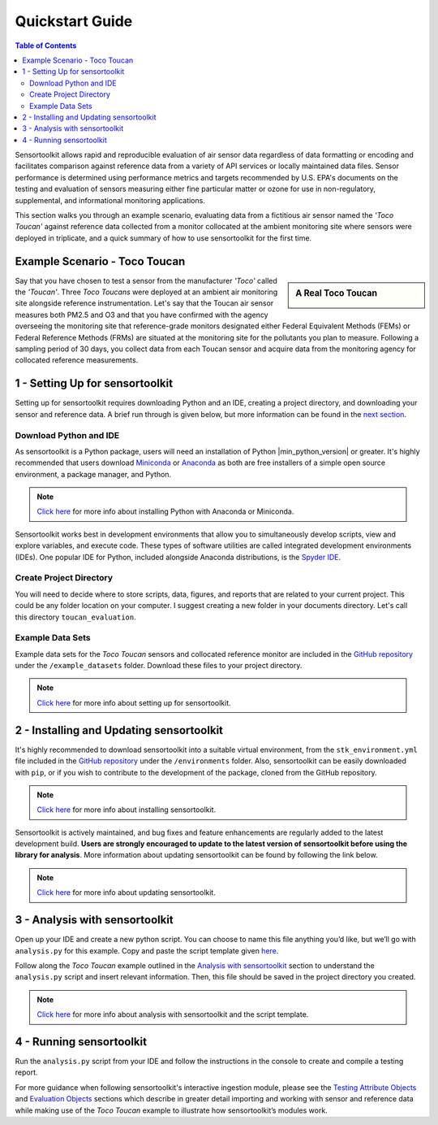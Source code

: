 Quickstart Guide
================

.. contents:: Table of Contents
  :depth: 2

Sensortoolkit allows rapid and reproducible evaluation of air sensor data regardless of
data formatting or encoding and facilitates comparison against reference data from a
variety of API services or locally maintained data files. Sensor performance is determined
using performance metrics and targets recommended by U.S. EPA's documents on the testing
and evaluation of sensors measuring either fine particular matter or ozone for use in non-regulatory,
supplemental, and informational monitoring applications.

This section walks you through an example scenario, evaluating data from a fictitious air
sensor named the *'Toco Toucan'* against reference data collected from a monitor collocated at
the ambient monitoring site where sensors were deployed in triplicate, and a quick summary of 
how to use sensortoolkit for the first time.

Example Scenario - Toco Toucan
------------------------------

.. sidebar:: A Real Toco Toucan

  .. image:: data/toco_toucan.jpg

Say that you have chosen to test a sensor from the manufacturer *'Toco'* called the
*'Toucan'*. Three *Toco Toucans* were deployed at an ambient air monitoring site alongside
reference instrumentation. Let's say that the Toucan air sensor measures both PM2.5
and O3 and that you have confirmed with the agency overseeing the monitoring site
that reference-grade monitors designated either Federal Equivalent Methods (FEMs)
or Federal Reference Methods (FRMs) are situated at the monitoring site for the
pollutants you plan to measure. Following a sampling period of 30 days, you
collect data from each Toucan sensor and acquire data from the monitoring
agency for collocated reference measurements.

1 - Setting Up for sensortoolkit
--------------------------------

Setting up for sensortoolkit requires downloading Python and an IDE, creating a project directory, and
downloading your sensor and reference data. A brief run through is given below, but more information
can be found in the `next section <./setup.html>`_.

Download Python and IDE
"""""""""""""""""""""""

As sensortoolkit is a Python package, users will need an installation of Python |min_python_version| or greater.
It's highly recommended that users download `Miniconda <https://docs.conda.io/en/latest/miniconda.html>`_ or
`Anaconda <https://www.anaconda.com/products/individual>`_ as both are free installers
of a simple open source environment, a package manager, and Python.

.. note::

  `Click here <./setup.html#download-python-and-ide>`__ for more info about installing Python with Anaconda or Miniconda.

Sensortoolkit works best in development environments that allow you to simultaneously develop scripts, view and
explore variables, and execute code. These types of software utilities are called integrated development
environments (IDEs). One popular IDE for Python, included alongside Anaconda distributions, is the 
`Spyder IDE <https://www.spyder-ide.org>`__.

Create Project Directory
""""""""""""""""""""""""

You will need to decide where to store scripts, data, figures, and reports that are related
to your current project. This could be any folder location on your computer. I suggest
creating a new folder in your documents directory. Let's call this directory ``toucan_evaluation``.

Example Data Sets
"""""""""""""""""

Example data sets for the *Toco Toucan* sensors and collocated reference monitor are included in the
`GitHub repository <https://github.com/USEPA/sensortoolkit>`_ under the ``/example_datasets`` 
folder. Download these files to your project directory.

.. note::

  `Click here <./setup.html>`__ for more info about setting up for sensortoolkit.

2 - Installing and Updating sensortoolkit
-------------------------------------------

It's highly recommended to download sensortoolkit into a suitable virtual environment, 
from the ``stk_environment.yml`` file included in the 
`GitHub repository <https://github.com/USEPA/sensortoolkit>`_ under 
the ``/environments`` folder. Also, sensortoolkit can be easily
downloaded with ``pip``, or if you wish to contribute to the development of the package,
cloned from the GitHub repository.

.. note::

  `Click here <./install.html#Install-sensortoolkit>`__ for more info about installing sensortoolkit.

Sensortoolkit is actively maintained, and bug fixes and feature enhancements
are regularly added to the latest development build. **Users are strongly encouraged to update to
the latest version of sensortoolkit before using the library for analysis**. More information about
updating sensortoolkit can be found by following the link below.

.. note::

  `Click here <./install.html#updating-sensortoolkit>`__ for more info about updating sensortoolkit.

3 - Analysis with sensortoolkit
-------------------------------

Open up your IDE and create a new python script. You can choose to name this file
anything you’d like, but we’ll go with ``analysis.py`` for this example.
Copy and paste the script template given `here <./template.html#script-template>`__.

Follow along the *Toco Toucan* example outlined in the
`Analysis with sensortoolkit <./template.html#analysis>`__ section to understand the ``analysis.py`` script
and insert relevant information. Then, this file should be saved in the project directory you created.

.. note::

  `Click here <./template.html>`__ for more info about analysis with sensortoolkit and the script template.

4 - Running sensortoolkit
-------------------------

Run the ``analysis.py`` script from your IDE and follow the instructions in the console to create
and compile a testing report.

For more guidance when following sensortoolkit's interactive ingestion module, please see the
`Testing Attribute Objects <./testingattrib_objects/index.html>`_ and
`Evaluation Objects <./evaluation_objects/index.html>`_ sections which
describe in greater detail importing and working with sensor and reference
data while making use of the *Toco Toucan* example to illustrate how sensortoolkit’s modules work.
